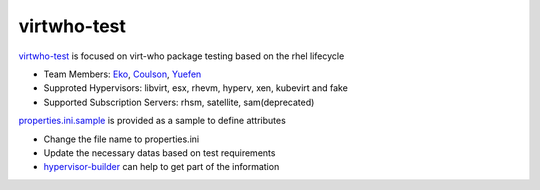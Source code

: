 virtwho-test
=========

`virtwho-test`_ is focused on virt-who package testing based on the rhel lifecycle

* Team Members: `Eko`_, `Coulson`_, `Yuefen`_
* Supproted Hypervisors: libvirt, esx, rhevm, hyperv, xen, kubevirt and fake
* Supported Subscription Servers: rhsm, satellite, sam(deprecated)

`properties.ini.sample`_ is provided as a sample to define attributes

* Change the file name to properties.ini
* Update the necessary datas based on test requirements
* `hypervisor-builder`_ can help to get part of the information

.. _virtwho-test: https://github.com/VirtwhoQE/virtwho-test
.. _Eko: https://github.com/eko999
.. _Coulson: https://github.com/hkx303
.. _Yuefen: https://github.com/Junefen
.. _properties.ini.sample:
    https://github.com/VirtwhoQE/virtwho-test/blob/master/properties.ini.sample
.. _hypervisor-builder: https://github.com/VirtwhoQE/hypervisor-builder